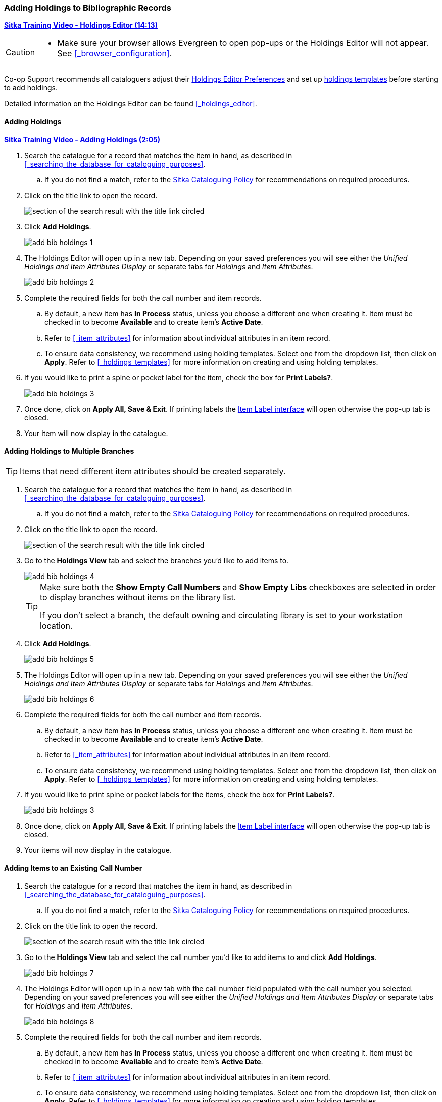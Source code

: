 Adding Holdings to Bibliographic Records
~~~~~~~~~~~~~~~~~~~~~~~~~~~~~~~~~~~~~~~~

link:https://youtu.be/7WBAJ1Unz_M[*Sitka Training Video - Holdings Editor (14:13)*]

[CAUTION]
=========

* Make sure your browser allows Evergreen to open pop-ups or the Holdings Editor will not appear.
  See xref:_browser_configuration[].

=========


Co-op Support recommends all cataloguers adjust their 
xref:_holdings_editor_preferences[Holdings Editor Preferences] and set up 
xref:_creating_holdings_templates[holdings templates] before starting to add holdings.

Detailed information on the Holdings Editor can be found xref:_holdings_editor[].

Adding Holdings
^^^^^^^^^^^^^^^

link:https://youtu.be/xD7ATa62KSo[*Sitka Training Video - Adding Holdings (2:05)*]

. Search the catalogue for a record that matches the item in hand, as described
in xref:_searching_the_database_for_cataloguing_purposes[].
.. If you do not find a match,
refer to the http://docs.libraries.coop/policy/_cataloguing_policy.html[Sitka Cataloguing Policy] for
recommendations on required procedures.
. Click on the title link to open the record.
+
image::images/cat/viewing-search-results-3.png[section of the search result with the title link circled]
+
. Click *Add Holdings*.
+
image::images/cat/holdings/add-bib-holdings-1.png[scaledwidth="75%"]
+
. The Holdings Editor will open up in a new tab. Depending on your saved preferences you will see either 
the _Unified Holdings and Item Attributes Display_ or separate tabs for _Holdings_ and _Item Attributes_.
+
image::images/cat/holdings/add-bib-holdings-2.png[scaledwidth="75%"]
+
. Complete the required fields for both the call number and item records.
..  By default, a new item has *In Process* status, unless you choose a different one when creating it.
Item must be checked in to become *Available* and to create item's *Active Date*.
.. Refer to
xref:_item_attributes[] for information about individual attributes in an item record.
.. To ensure data consistency, we recommend using holding templates. Select one from the dropdown list,
then click on *Apply*. Refer to xref:_holdings_templates[] for more information on creating and using
holding templates.
+
. If you would like to print a spine or pocket label for the item, check the box for *Print Labels?*.
+
image::images/cat/holdings/add-bib-holdings-3.png[scaledwidth="75%"]
+
. Once done, click on *Apply All, Save & Exit*. If printing labels the 
xref:_printing_item_labels[Item Label interface] will open otherwise the pop-up tab is closed.
. Your item will now display in the catalogue.


Adding Holdings to Multiple Branches
^^^^^^^^^^^^^^^^^^^^^^^^^^^^^^^^^^^^
[TIP]
=====
Items that need different item attributes should be created separately.
=====

. Search the catalogue for a record that matches the item in hand, as described
in xref:_searching_the_database_for_cataloguing_purposes[].
.. If you do not find a match,
refer to the http://docs.libraries.coop/policy/_cataloguing_policy.html[Sitka Cataloguing Policy] for
recommendations on required procedures.
. Click on the title link to open the record.
+
image::images/cat/viewing-search-results-3.png[section of the search result with the title link circled]
+
. Go to the *Holdings View* tab and select the branches you'd like to add items to.
+
image::images/cat/holdings/add-bib-holdings-4.png[]
+
[TIP]
=====
Make sure both the *Show Empty Call Numbers* and *Show Empty Libs* checkboxes are selected in order to
display branches without items on the library list.

If you don't select a branch, the default owning and circulating library is set to your workstation location.
=====
+
. Click *Add Holdings*.
+
image::images/cat/holdings/add-bib-holdings-5.png[scaledwidth="75%"]
+
. The Holdings Editor will open up in a new tab. Depending on your saved preferences you will see either 
the _Unified Holdings and Item Attributes Display_ or separate tabs for _Holdings_ and _Item Attributes_.
+
image::images/cat/holdings/add-bib-holdings-6.png[scaledwidth="75%"]
+
. Complete the required fields for both the call number and item records.
..  By default, a new item has *In Process* status, unless you choose a different one when creating it.
Item must be checked in to become *Available* and to create item's *Active Date*.
.. Refer to
xref:_item_attributes[] for information about individual attributes in an item record.
.. To ensure data consistency, we recommend using holding templates. Select one from the dropdown list,
then click on *Apply*. Refer to xref:_holdings_templates[] for more information on creating and using
holding templates.
+
. If you would like to print spine or pocket labels for the items, check the box for *Print Labels?*.
+
image::images/cat/holdings/add-bib-holdings-3.png[scaledwidth="75%"]
+
. Once done, click on *Apply All, Save & Exit*. If printing labels the 
xref:_printing_item_labels[Item Label interface] will open otherwise the pop-up tab is closed.
. Your items will now display in the catalogue.


Adding Items to an Existing Call Number
^^^^^^^^^^^^^^^^^^^^^^^^^^^^^^^^^^^^^^^^

. Search the catalogue for a record that matches the item in hand, as described
in xref:_searching_the_database_for_cataloguing_purposes[].
.. If you do not find a match,
refer to the http://docs.libraries.coop/policy/_cataloguing_policy.html[Sitka Cataloguing Policy] for
recommendations on required procedures.
. Click on the title link to open the record.
+
image::images/cat/viewing-search-results-3.png[section of the search result with the title link circled]
+
. Go to the *Holdings View* tab and select the call number you'd like to add items to and click
*Add Holdings*.
+
image::images/cat/holdings/add-bib-holdings-7.png[]
+
. The Holdings Editor will open up in a new tab with the call number field populated with the call number
you selected. Depending on your saved preferences you will see either 
the _Unified Holdings and Item Attributes Display_ or separate tabs for _Holdings_ and _Item Attributes_.
+
image::images/cat/holdings/add-bib-holdings-8.png[scaledwidth="75%"]
+
. Complete the required fields for both the call number and item records.
..  By default, a new item has *In Process* status, unless you choose a different one when creating it.
Item must be checked in to become *Available* and to create item's *Active Date*.
.. Refer to
xref:_item_attributes[] for information about individual attributes in an item record.
.. To ensure data consistency, we recommend using holding templates. Select one from the dropdown list,
then click on *Apply*. Refer to xref:_holdings_templates[] for more information on creating and using
holding templates.
+
. If you would like to print spine or pocket labels for the items, check the box for *Print Labels?*.
+
image::images/cat/holdings/add-bib-holdings-3.png[scaledwidth="75%"]
+
. Once done, click on *Apply All, Save & Exit*. If printing labels the 
xref:_printing_item_labels[Item Label interface] will open otherwise the pop-up tab is closed.
. Your items will now display in the catalogue.
